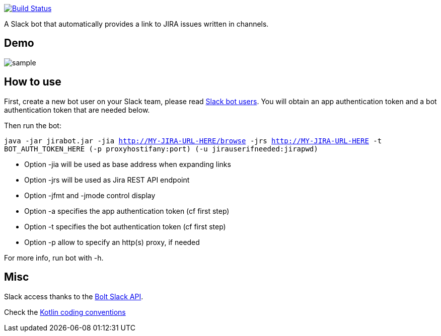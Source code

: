 image:https://github.com/arnaudj/kotlin-slack-jira-expand-bot/actions/workflows/gradle.yml/badge.svg["Build Status", link="https://github.com/arnaudj/kotlin-slack-jira-expand-bot/actions/workflows/gradle.yml"]

A Slack bot that automatically provides a link to JIRA issues written in channels.

== Demo
image:https://raw.github.com/arnaudj/kotlin-slack-jira-expand-bot/master/res/static/sample.png[]

== How to use
First, create a new bot user on your Slack team, please read https://api.slack.com/bot-users[Slack bot users].
You will obtain an app authentication token and a bot authentication token that are needed below.

Then run the bot:

`java -jar jirabot.jar -jia http://MY-JIRA-URL-HERE/browse -jrs http://MY-JIRA-URL-HERE -t BOT_AUTH_TOKEN_HERE (-p proxyhostifany:port) (-u jirauserifneeded:jirapwd)`

* Option -jia will be used as base address when expanding links
* Option -jrs will be used as Jira REST API endpoint
* Option -jfmt and -jmode control display
* Option -a specifies the app authentication token (cf first step)
* Option -t specifies the bot authentication token (cf first step)
* Option -p allow to specify an http(s) proxy, if needed

For more info, run bot with -h.

== Misc
Slack access thanks to the https://api.slack.com/bolt[Bolt Slack API].

Check the https://kotlinlang.org/docs/coding-conventions.html[Kotlin coding conventions]
